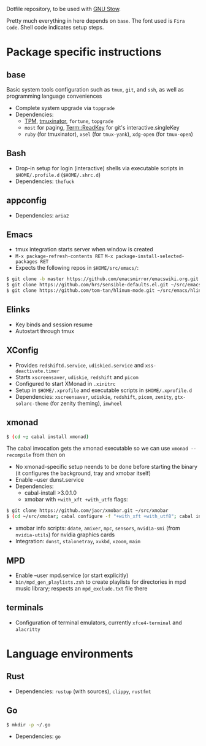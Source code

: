 Dotfile repository, to be used with [[https://www.gnu.org/software/stow/][GNU Stow]].

Pretty much everything in here depends on ~base~. The font used is ~Fira Code~.
Shell code indicates setup steps.

* Package specific instructions
** base
Basic system tools configuration such as ~tmux~, ~git~, and ~ssh~, as well as programming language conveniences
- Complete system upgrade via ~topgrade~
- Dependencies:
  - [[https://github.com/tmux-plugins/tpm][TPM]], [[https://github.com/tmuxinator/tmuxinator][tmuxinator]], ~fortune~, ~topgrade~
  - ~most~ for paging, [[https://metacpan.org/pod/Term::ReadKey][Term::ReadKey]] for git's interactive.singleKey
  - ~ruby~ (for tmuxinator), ~xsel~ (for ~tmux-yank~), ~xdg-open~ (for ~tmux-open~)

** Bash
- Drop-in setup for login (interactive) shells via executable scripts in ~$HOME/.profile.d~ (~$HOME/.shrc.d~)
- Dependencies: ~thefuck~

** appconfig
- Dependencies: ~aria2~

** Emacs
- tmux integration starts server when window is created
- ~M-x package-refresh-contents RET~ ~M-x package-install-selected-packages RET~
- Expects the following repos in ~$HOME/src/emacs/~:
#+BEGIN_SRC sh
$ git clone -b master https://github.com/emacsmirror/emacswiki.org.git ~/src/emacs/emacswiki.org
$ git clone https://github.com/hrs/sensible-defaults.el.git ~/src/emacs/sensible-defaults.el
$ git clone https://github.com/tom-tan/hlinum-mode.git ~/src/emacs/hlinum-mode
#+END_SRC

** Elinks
- Key binds and session resume
- Autostart through tmux

** XConfig
- Provides ~redshiftd.service~, ~udiskied.service~ and ~xss-deactivate.timer~
- Starts ~xscreensaver~, ~udiskie~, ~redshift~ and ~picom~
- Configured to start XMonad in ~.xinitrc~
- Setup in ~$HOME/.xprofile~ and executable scripts in ~$HOME/.xprofile.d~
- Dependencies: ~xscreensaver~, ~udiskie~, ~redshift~, ~picom~, ~zenity~, ~gtx-solarc-theme~ (for zenity theming), ~imwheel~

** xmonad
#+BEGIN_SRC sh
$ (cd ~; cabal install xmonad)
#+END_SRC
The cabal invocation gets the xmonad executable so we can use ~xmonad --recompile~ from then on
- No xmonad-specific setup neends to be done before starting the binary (it configures the background, tray and xmobar itself)
- Enable --user dunst.service
- Dependencies:
  - cabal-install >3.0.1.0
  - xmobar with ~+with_xft +with_utf8~ flags:
#+BEGIN_SRC sh
$ git clone https://github.com/jaor/xmobar.git ~/src/xmobar
$ (cd ~/src/xmobar; cabal configure -f "+with_xft +with_utf8"; cabal install)
#+END_SRC
  - xmobar info scripts: ~ddate~, ~amixer~, ~mpc~, ~sensors~, ~nvidia-smi~ (from ~nvidia-utils~) for nvidia graphics cards
  - Integration: ~dunst~, ~stalonetray~, ~xvkbd~, ~xzoom~, ~maim~

** MPD
- Enable --user mpd.service (or start explicitly)
- ~bin/mpd_gen_playlists.zsh~ to create playlists for directories in mpd music library; respects an ~mpd_exclude.txt~ file there

** terminals
- Configuration of terminal emulators, currently ~xfce4-terminal~ and ~alacritty~

* Language environments
** Rust
- Dependencies: ~rustup~ (with sources), ~clippy~, ~rustfmt~
** Go
#+BEGIN_SRC sh
$ mkdir -p ~/.go
#+END_SRC
- Dependencies: ~go~
